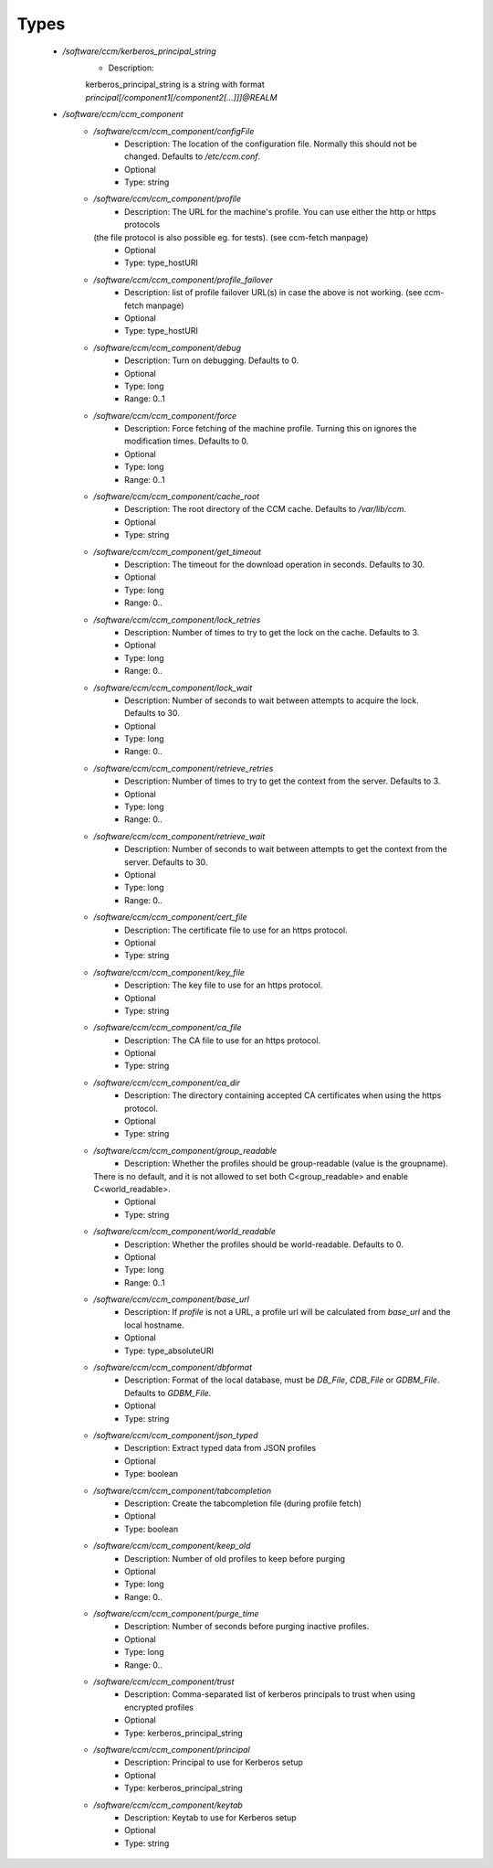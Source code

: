 
Types
-----

 - `/software/ccm/kerberos_principal_string`
    - Description: 
    kerberos_principal_string is a string with format `principal[/component1[/component2[...]]]@REALM`

 - `/software/ccm/ccm_component`
    - `/software/ccm/ccm_component/configFile`
        - Description: The location of the configuration file. Normally this should not be changed. Defaults to `/etc/ccm.conf`.
        - Optional
        - Type: string
    - `/software/ccm/ccm_component/profile`
        - Description: The URL for the machine's profile. You can use either the http or https protocols
      (the file protocol is also possible eg. for tests). (see ccm-fetch manpage)
        - Optional
        - Type: type_hostURI
    - `/software/ccm/ccm_component/profile_failover`
        - Description: list of profile failover URL(s) in case the above is not working. (see ccm-fetch manpage)
        - Optional
        - Type: type_hostURI
    - `/software/ccm/ccm_component/debug`
        - Description: Turn on debugging. Defaults to 0.
        - Optional
        - Type: long
        - Range: 0..1
    - `/software/ccm/ccm_component/force`
        - Description: Force fetching of the machine profile. Turning this on ignores the modification times. Defaults to 0. 
        - Optional
        - Type: long
        - Range: 0..1
    - `/software/ccm/ccm_component/cache_root`
        - Description: The root directory of the CCM cache.  Defaults to `/var/lib/ccm`.
        - Optional
        - Type: string
    - `/software/ccm/ccm_component/get_timeout`
        - Description: The timeout for the download operation in seconds.  Defaults to 30.
        - Optional
        - Type: long
        - Range: 0..
    - `/software/ccm/ccm_component/lock_retries`
        - Description: Number of times to try to get the lock on the cache.  Defaults to 3.
        - Optional
        - Type: long
        - Range: 0..
    - `/software/ccm/ccm_component/lock_wait`
        - Description: Number of seconds to wait between attempts to acquire the lock.  Defaults to 30.
        - Optional
        - Type: long
        - Range: 0..
    - `/software/ccm/ccm_component/retrieve_retries`
        - Description: Number of times to try to get the context from the server.  Defaults to 3.
        - Optional
        - Type: long
        - Range: 0..
    - `/software/ccm/ccm_component/retrieve_wait`
        - Description: Number of seconds to wait between attempts to get the context from the server.  Defaults to 30.
        - Optional
        - Type: long
        - Range: 0..
    - `/software/ccm/ccm_component/cert_file`
        - Description: The certificate file to use for an https protocol.
        - Optional
        - Type: string
    - `/software/ccm/ccm_component/key_file`
        - Description: The key file to use for an https protocol.
        - Optional
        - Type: string
    - `/software/ccm/ccm_component/ca_file`
        - Description: The CA file to use for an https protocol.
        - Optional
        - Type: string
    - `/software/ccm/ccm_component/ca_dir`
        - Description: The directory containing accepted CA certificates when using the https protocol.
        - Optional
        - Type: string
    - `/software/ccm/ccm_component/group_readable`
        - Description: Whether the profiles should be group-readable (value is the groupname).
      There is no default, and it is not allowed to set both C<group_readable> and enable C<world_readable>.
        - Optional
        - Type: string
    - `/software/ccm/ccm_component/world_readable`
        - Description: Whether the profiles should be world-readable. Defaults to 0. 
        - Optional
        - Type: long
        - Range: 0..1
    - `/software/ccm/ccm_component/base_url`
        - Description: If `profile` is not a URL, a profile url will be calculated from `base_url` and the local hostname.
        - Optional
        - Type: type_absoluteURI
    - `/software/ccm/ccm_component/dbformat`
        - Description: Format of the local database, must be `DB_File`, `CDB_File` or `GDBM_File`. Defaults to `GDBM_File`. 
        - Optional
        - Type: string
    - `/software/ccm/ccm_component/json_typed`
        - Description: Extract typed data from JSON profiles
        - Optional
        - Type: boolean
    - `/software/ccm/ccm_component/tabcompletion`
        - Description: Create the tabcompletion file (during profile fetch)
        - Optional
        - Type: boolean
    - `/software/ccm/ccm_component/keep_old`
        - Description: Number of old profiles to keep before purging
        - Optional
        - Type: long
        - Range: 0..
    - `/software/ccm/ccm_component/purge_time`
        - Description: Number of seconds before purging inactive profiles.
        - Optional
        - Type: long
        - Range: 0..
    - `/software/ccm/ccm_component/trust`
        - Description: Comma-separated list of kerberos principals to trust when using encrypted profiles
        - Optional
        - Type: kerberos_principal_string
    - `/software/ccm/ccm_component/principal`
        - Description: Principal to use for Kerberos setup
        - Optional
        - Type: kerberos_principal_string
    - `/software/ccm/ccm_component/keytab`
        - Description: Keytab to use for Kerberos setup
        - Optional
        - Type: string
